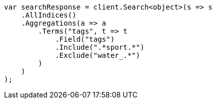 // aggregations/bucket/terms-aggregation.asciidoc:626

////
IMPORTANT NOTE
==============
This file is generated from method Line626 in https://github.com/elastic/elasticsearch-net/tree/master/src/Examples/Examples/Aggregations/Bucket/TermsAggregationPage.cs#L493-L522.
If you wish to submit a PR to change this example, please change the source method above
and run dotnet run -- asciidoc in the ExamplesGenerator project directory.
////

[source, csharp]
----
var searchResponse = client.Search<object>(s => s
    .AllIndices()
    .Aggregations(a => a
        .Terms("tags", t => t
            .Field("tags")
            .Include(".*sport.*")
            .Exclude("water_.*")
        )
    )
);
----
